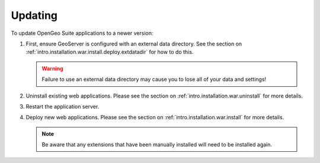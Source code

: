 .. _intro.installation.war.update:

Updating
========

To update OpenGeo Suite applications to a newer version:

#. First, ensure GeoServer is configured with an external data directory. See the section on :ref:`intro.installation.war.install.deploy.extdatadir` for how to do this.

   .. warning:: Failure to use an external data directory may cause you to lose all of your data and settings!

#. Uninstall existing web applications. Please see the section on :ref:`intro.installation.war.uninstall` for more details.

#. Restart the application server.

#. Deploy new web applications. Please see the section on :ref:`intro.installation.war.install` for more details.

   .. note:: Be aware that any extensions that have been manually installed will need to be installed again.
